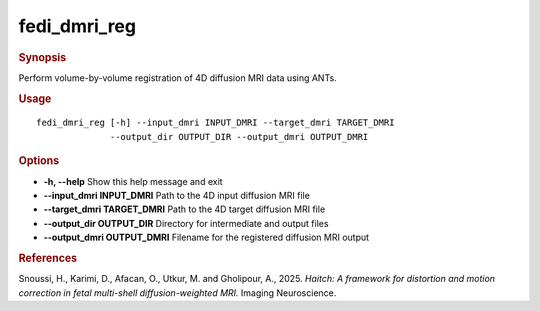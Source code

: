 .. _fedi_dmri_reg:

fedi_dmri_reg
=============

.. rubric:: Synopsis
Perform volume-by-volume registration of 4D diffusion MRI data using ANTs.

.. rubric:: Usage
::

    fedi_dmri_reg [-h] --input_dmri INPUT_DMRI --target_dmri TARGET_DMRI
                  --output_dir OUTPUT_DIR --output_dmri OUTPUT_DMRI

.. rubric:: Options
-  **-h, --help**  
   Show this help message and exit

-  **--input_dmri INPUT_DMRI**  
   Path to the 4D input diffusion MRI file

-  **--target_dmri TARGET_DMRI**  
   Path to the 4D target diffusion MRI file

-  **--output_dir OUTPUT_DIR**  
   Directory for intermediate and output files

-  **--output_dmri OUTPUT_DMRI**  
   Filename for the registered diffusion MRI output

.. rubric:: References
Snoussi, H., Karimi, D., Afacan, O., Utkur, M. and Gholipour, A., 2025.  
*Haitch: A framework for distortion and motion correction in fetal multi-shell diffusion-weighted MRI.*  
Imaging Neuroscience.
